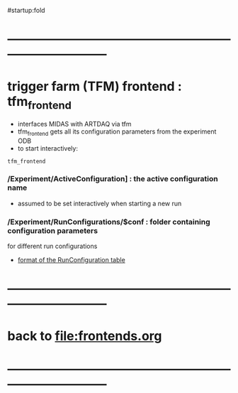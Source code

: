 #startup:fold
* ------------------------------------------------------------------------------
* trigger farm (TFM) frontend : tfm_frontend                                 
- interfaces MIDAS with ARTDAQ via tfm 
- tfm_frontend gets all its configuration parameters from the experiment ODB
- to start interactively: 
#+begin_src
tfm_frontend
#+end_src
*** */Experiment/ActiveConfiguration]* : the active configuration name        
- assumed to be set interactively when starting a new run
*** */Experiment/RunConfigurations/$conf* : folder containing configuration parameters 
for different run configurations
- [[file:run_configuration.org][format of the RunConfiguration table]]
* ------------------------------------------------------------------------------
* back to [[file:frontends.org]]
* ------------------------------------------------------------------------------
